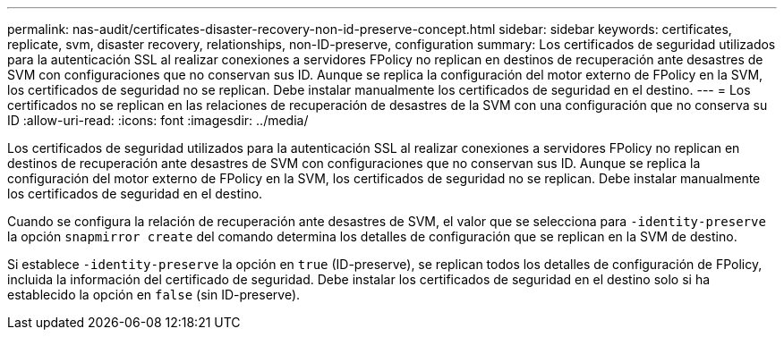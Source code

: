 ---
permalink: nas-audit/certificates-disaster-recovery-non-id-preserve-concept.html 
sidebar: sidebar 
keywords: certificates, replicate, svm, disaster recovery, relationships, non-ID-preserve, configuration 
summary: Los certificados de seguridad utilizados para la autenticación SSL al realizar conexiones a servidores FPolicy no replican en destinos de recuperación ante desastres de SVM con configuraciones que no conservan sus ID. Aunque se replica la configuración del motor externo de FPolicy en la SVM, los certificados de seguridad no se replican. Debe instalar manualmente los certificados de seguridad en el destino. 
---
= Los certificados no se replican en las relaciones de recuperación de desastres de la SVM con una configuración que no conserva su ID
:allow-uri-read: 
:icons: font
:imagesdir: ../media/


[role="lead"]
Los certificados de seguridad utilizados para la autenticación SSL al realizar conexiones a servidores FPolicy no replican en destinos de recuperación ante desastres de SVM con configuraciones que no conservan sus ID. Aunque se replica la configuración del motor externo de FPolicy en la SVM, los certificados de seguridad no se replican. Debe instalar manualmente los certificados de seguridad en el destino.

Cuando se configura la relación de recuperación ante desastres de SVM, el valor que se selecciona para `-identity-preserve` la opción `snapmirror create` del comando determina los detalles de configuración que se replican en la SVM de destino.

Si establece `-identity-preserve` la opción en `true` (ID-preserve), se replican todos los detalles de configuración de FPolicy, incluida la información del certificado de seguridad. Debe instalar los certificados de seguridad en el destino solo si ha establecido la opción en `false` (sin ID-preserve).
